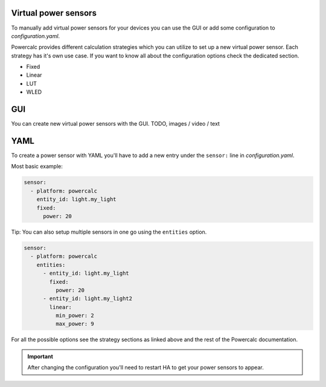 Virtual power sensors
=====================

To manually add virtual power sensors for your devices you can use the GUI or add some configuration to `configuration.yaml`.

Powercalc provides different calculation strategies which you can utilize to set up a new virtual power sensor.
Each strategy has it's own use case. If you want to know all about the configuration options check the dedicated section.

- Fixed
- Linear
- LUT
- WLED

GUI
===

You can create new virtual power sensors with the GUI.
TODO, images / video / text

YAML
======

To create a power sensor with YAML you'll have to add a new entry under the ``sensor:`` line in `configuration.yaml`.

Most basic example:

.. code-block:: yaml

    sensor:
      - platform: powercalc
        entity_id: light.my_light
        fixed:
          power: 20

Tip: You can also setup multiple sensors in one go using the ``entities`` option.

.. code-block:: yaml

    sensor:
      - platform: powercalc
        entities:
          - entity_id: light.my_light
            fixed:
              power: 20
          - entity_id: light.my_light2
            linear:
              min_power: 2
              max_power: 9

For all the possible options see the strategy sections as linked above and the rest of the Powercalc documentation.

.. important::

    After changing the configuration you'll need to restart HA to get your power sensors to appear.

